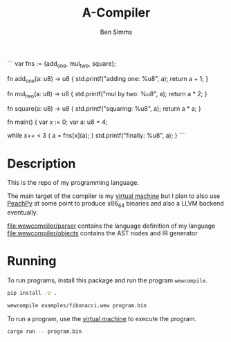#+AUTHOR: Ben Simms
#+EMAIL: ben@bensimms.moe
#+TITLE: A-Compiler

```
var fns := {add_one, mul_two, square};

fn add_one(a: u8) -> u8 {
    std.printf("adding one: %u8\n", a);
    return a + 1;
}

fn mul_two(a: u8) -> u8 {
    std.printf("mul by two: %u8\n", a);
    return a * 2;
}

fn square(a: u8) -> u8 {
    std.printf("squaring: %u8\n", a);
    return a * a;
}

fn main() {
    var x := 0;
    var a: u8 = 4;

    while x++ < 3 {
        a = fns[x](a);
    }
    std.printf("finally: %u8\n", a);
}
```

* Description
This is the repo of my programming language.

The main target of the compiler is my [[https://github.com/nitros12/vm-rust][virtual machine]] but I plan to also use
[[https://github.com/Maratyszcza/PeachPy][PeachPy]] at some point to produce x86_64 binaries and also a LLVM backend
eventually.

[[file:wewcompiler/parser]] contains the language definition of my language
[[file:wewcompiler/objects]] contains the AST nodes and IR generator

* Running

To run programs, install this package and run the program ~wewcompile~.

#+BEGIN_SRC bash
pip install -U .
#+END_SRC

#+BEGIN_SRC bash
wewcompile examples/fibonacci.wew program.bin
#+END_SRC

To run a program, use the [[https://github.com/nitros12/vm-rust][virtual machine]] to execute the program.

#+BEGIN_SRC bash
cargo run -- program.bin
#+END_SRC

